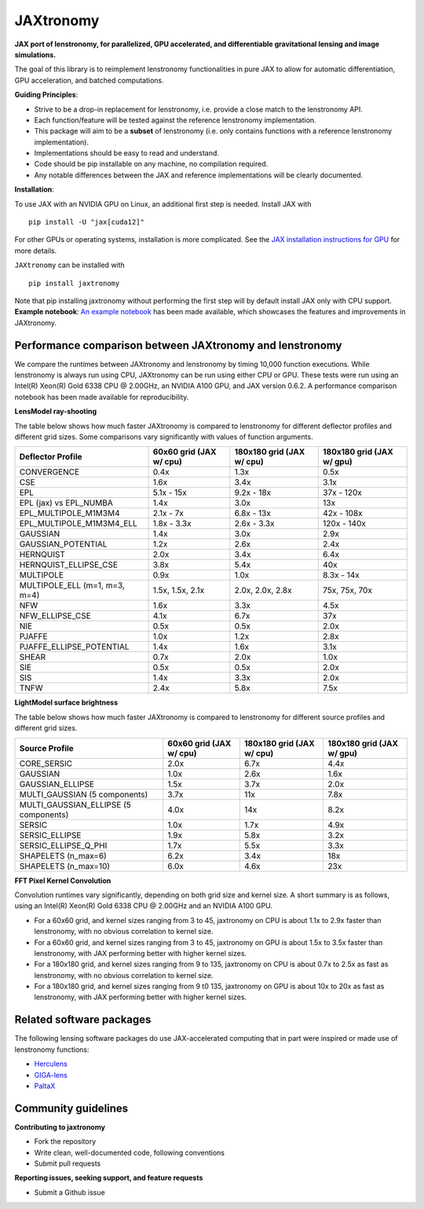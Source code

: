 ==========
JAXtronomy
==========

.. image:: https://github.com/lenstronomy/JAXtronomy/workflows/Tests/badge.svg
    :target: https://github.com/lenstronomy/JAXtronomy/actions

.. image:: https://img.shields.io/badge/License-BSD_3--Clause-blue.svg
    :target: https://github.com/lenstronomy/lenstronomy/blob/main/LICENSE

.. image:: https://codecov.io/gh/lenstronomy/JAXtronomy/graph/badge.svg?token=6EJAX8CF62 
    :target: https://codecov.io/gh/lenstronomy/JAXtronomy

.. image:: https://img.shields.io/badge/code%20style-black-000000.svg
    :target: https://github.com/psf/black

.. image:: https://img.shields.io/badge/%20formatter-docformatter-fedcba.svg
    :target: https://github.com/PyCQA/docformatter

.. image:: https://img.shields.io/badge/%20style-sphinx-0a507a.svg
    :target: https://www.sphinx-doc.org/en/master/usage/index.html

.. image:: https://img.shields.io/pypi/v/JAXtronomy?label=PyPI&logo=pypi
    :target: https://pypi.python.org/pypi/JAXtronomy

**JAX port of lenstronomy, for parallelized, GPU accelerated, and differentiable gravitational lensing and image simulations.**

The goal of this library is to reimplement lenstronomy functionalities in pure JAX to allow for automatic differentiation, GPU acceleration, and batched computations.

**Guiding Principles**:

- Strive to be a drop-in replacement for lenstronomy, i.e. provide a close match to the lenstronomy API.
- Each function/feature will be tested against the reference lenstronomy implementation.
- This package will aim to be a **subset** of lenstronomy (i.e. only contains functions with a reference lenstronomy implementation).
- Implementations should be easy to read and understand.
- Code should be pip installable on any machine, no compilation required.
- Any notable differences between the JAX and reference implementations will be clearly documented.

**Installation**:

To use JAX with an NVIDIA GPU on Linux, an additional first step is needed. Install JAX with ::

  pip install -U "jax[cuda12]"

For other GPUs or operating systems, installation is more complicated.
See the `JAX installation instructions for GPU <https://github.com/jax-ml/jax?tab=readme-ov-file#installation>`_ for more details.

``JAXtronomy`` can be installed with ::

  pip install jaxtronomy

Note that pip installing jaxtronomy without performing the first step will by default install JAX only with CPU support.
**Example notebook**:
`An example notebook <https://github.com/lenstronomy/JAXtronomy/blob/main/notebooks/modeling_a_simple_Einstein_ring.ipynb>`_ has been made available, which
showcases the features and improvements in JAXtronomy.

Performance comparison between JAXtronomy and lenstronomy
---------------------------------------------------------

We compare the runtimes between JAXtronomy and lenstronomy by timing 10,000 function executions.
While lenstronomy is always run using CPU, JAXtronomy can be run using either CPU or GPU.
These tests were run using an Intel(R) Xeon(R) Gold 6338 CPU @ 2.00GHz, an NVIDIA A100 GPU, and JAX version 0.6.2.
A performance comparison notebook has been made available for reproducibility.

**LensModel ray-shooting**

The table below shows how much faster JAXtronomy is compared to lenstronomy for different deflector profiles and different grid sizes.
Some comparisons vary significantly with values of function arguments.

.. list-table::
  :header-rows: 1

  * - Deflector Profile
    - 60x60 grid (JAX w/ cpu)
    - 180x180 grid (JAX w/ cpu)
    - 180x180 grid (JAX w/ gpu)
  * - CONVERGENCE
    - 0.4x
    - 1.3x
    - 0.5x
  * - CSE
    - 1.6x
    - 3.4x
    - 3.1x
  * - EPL
    - 5.1x - 15x
    - 9.2x - 18x
    - 37x - 120x
  * - EPL (jax) vs EPL_NUMBA
    - 1.4x
    - 3.0x
    - 13x
  * - EPL_MULTIPOLE_M1M3M4
    - 2.1x - 7x
    - 6.8x - 13x
    - 42x - 108x
  * - EPL_MULTIPOLE_M1M3M4_ELL
    - 1.8x - 3.3x
    - 2.6x - 3.3x
    - 120x - 140x
  * - GAUSSIAN
    - 1.4x
    - 3.0x
    - 2.9x
  * - GAUSSIAN_POTENTIAL
    - 1.2x
    - 2.6x
    - 2.4x
  * - HERNQUIST
    - 2.0x
    - 3.4x
    - 6.4x
  * - HERNQUIST_ELLIPSE_CSE
    - 3.8x
    - 5.4x
    - 40x
  * - MULTIPOLE
    - 0.9x
    - 1.0x
    - 8.3x - 14x
  * - MULTIPOLE_ELL (m=1, m=3, m=4)
    - 1.5x, 1.5x, 2.1x
    - 2.0x, 2.0x, 2.8x
    - 75x, 75x, 70x
  * - NFW
    - 1.6x
    - 3.3x
    - 4.5x
  * - NFW_ELLIPSE_CSE
    - 4.1x
    - 6.7x
    - 37x
  * - NIE
    - 0.5x
    - 0.5x
    - 2.0x
  * - PJAFFE
    - 1.0x
    - 1.2x
    - 2.8x
  * - PJAFFE_ELLIPSE_POTENTIAL
    - 1.4x
    - 1.6x
    - 3.1x
  * - SHEAR
    - 0.7x
    - 2.0x
    - 1.0x
  * - SIE
    - 0.5x
    - 0.5x
    - 2.0x
  * - SIS
    - 1.4x
    - 3.3x
    - 2.0x
  * - TNFW
    - 2.4x
    - 5.8x
    - 7.5x

**LightModel surface brightness**

The table below shows how much faster JAXtronomy is compared to lenstronomy for different source profiles and different grid sizes.

.. list-table::
   :header-rows: 1

   * - Source Profile
     - 60x60 grid (JAX w/ cpu)
     - 180x180 grid (JAX w/ cpu)
     - 180x180 grid (JAX w/ gpu)
   * - CORE_SERSIC
     - 2.0x
     - 6.7x
     - 4.4x
   * - GAUSSIAN
     - 1.0x
     - 2.6x
     - 1.6x
   * - GAUSSIAN_ELLIPSE
     - 1.5x
     - 3.7x
     - 2.0x
   * - MULTI_GAUSSIAN (5 components)
     - 3.7x
     - 11x
     - 7.8x
   * - MULTI_GAUSSIAN_ELLIPSE (5 components)
     - 4.0x
     - 14x
     - 8.2x
   * - SERSIC
     - 1.0x
     - 1.7x
     - 4.9x
   * - SERSIC_ELLIPSE
     - 1.9x
     - 5.8x
     - 3.2x
   * - SERSIC_ELLIPSE_Q_PHI
     - 1.7x
     - 5.5x
     - 3.3x
   * - SHAPELETS (n_max=6)
     - 6.2x
     - 3.4x
     - 18x
   * - SHAPELETS (n_max=10)
     - 6.0x
     - 4.6x
     - 23x

**FFT Pixel Kernel Convolution**

Convolution runtimes vary significantly, depending on both grid size and kernel size. A short summary is as follows, using
an Intel(R) Xeon(R) Gold 6338 CPU @ 2.00GHz and an NVIDIA A100 GPU.

- For a 60x60 grid, and kernel sizes ranging from 3 to 45, jaxtronomy on CPU is about 1.1x to 2.9x faster than lenstronomy, with no obvious correlation to kernel size.
- For a 60x60 grid, and kernel sizes ranging from 3 to 45, jaxtronomy on GPU is about 1.5x to 3.5x faster than lenstronomy, with JAX performing better with higher kernel sizes.
- For a 180x180 grid, and kernel sizes ranging from 9 to 135, jaxtronomy on CPU is about 0.7x to 2.5x as fast as lenstronomy, with no obvious correlation to kernel size.
- For a 180x180 grid, and kernel sizes ranging from 9 t0 135, jaxtronomy on GPU is about 10x to 20x as fast as lenstronomy, with JAX performing better with higher kernel sizes.


Related software packages
-------------------------

The following lensing software packages do use JAX-accelerated computing that in part were inspired or made use of lenstronomy functions:

- Herculens_
- GIGA-lens_
- PaltaX_

.. _Herculens: https://github.com/herculens/herculens
.. _GIGA-lens: https://github.com/giga-lens/gigalens
.. _PaltaX: https://github.com/swagnercarena/paltax


Community guidelines
--------------------

**Contributing to jaxtronomy**

- Fork the repository
- Write clean, well-documented code, following conventions
- Submit pull requests

**Reporting issues, seeking support, and feature requests**

- Submit a Github issue





